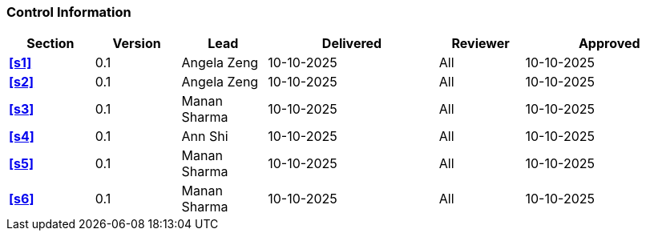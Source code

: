 [discrete]
=== Control Information

[cols="^1,^1,^1,2,^1,2"]
|===
|Section | Version | Lead | Delivered | Reviewer | Approved 

| **<<s1>>** | 0.1 | Angela Zeng | 10-10-2025 | All | 10-10-2025
| **<<s2>>** | 0.1 | Angela Zeng | 10-10-2025 | All | 10-10-2025
| **<<s3>>** | 0.1 | Manan Sharma | 10-10-2025 | All | 10-10-2025
| **<<s4>>** | 0.1 | Ann Shi | 10-10-2025 | All | 10-10-2025
| **<<s5>>** | 0.1 | Manan Sharma | 10-10-2025 | All | 10-10-2025
| **<<s6>>** | 0.1 | Manan Sharma | 10-10-2025 | All | 10-10-2025
|===
